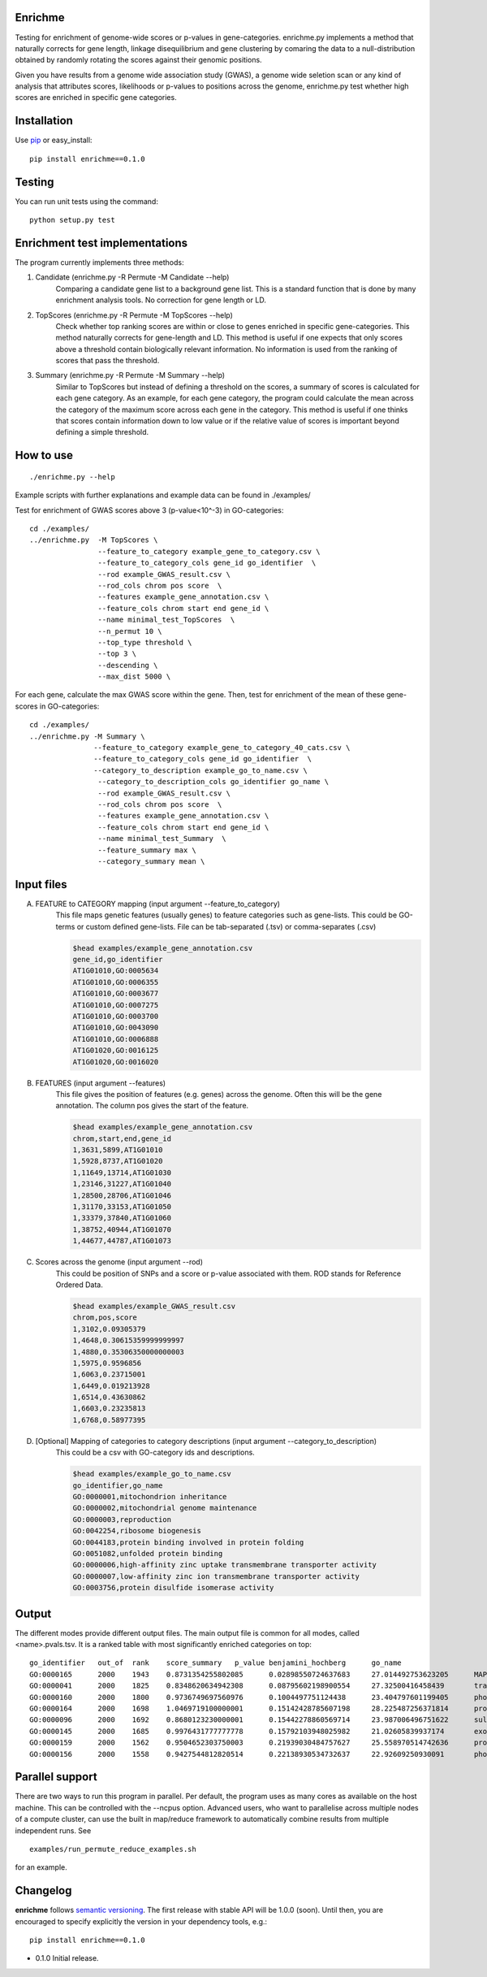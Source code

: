 Enrichme
======================================================================

Testing for enrichment of genome-wide scores or p-values
in gene-categories.
enrichme.py implements a method that naturally corrects for
gene length, linkage disequilibrium and gene clustering by comaring the data
to a null-distribution obtained by randomly rotating the scores
against their genomic positions.


Given you have results from a genome wide association study (GWAS),
a genome wide seletion scan or any kind of analysis that attributes
scores, likelihoods or p-values to positions across the genome,
enrichme.py test whether high scores are enriched in specific gene categories.


Installation
======================================================================

Use `pip <http://pip-installer.org>`_ or easy_install::

    pip install enrichme==0.1.0


Testing
======================================================================

You can run unit tests using the command::

    python setup.py test

Enrichment test implementations
======================================================================
The program currently implements three methods:

1. Candidate  (enrichme.py -R Permute -M Candidate --help)\
    Comparing a candidate gene list to a background gene list.
    This is a standard function that is done by many enrichment
    analysis tools. No correction for gene length or LD.

2. TopScores (enrichme.py -R Permute -M TopScores --help)\
    Check whether top ranking scores are within or close to genes
    enriched in specific gene-categories.
    This method naturally corrects for gene-length and LD.
    This method is useful if one expects that only scores above
    a threshold contain biologically relevant information.
    No information is used from the ranking of scores that pass
    the threshold.

3. Summary (enrichme.py -R Permute -M Summary --help)\
    Similar to TopScores but instead of defining a threshold
    on the scores, a summary of scores is calculated for each gene
    category. As an example, for each gene category, the program could
    calculate the mean across the category of the maximum score across
    each gene in the category.
    This method is useful if one thinks that scores contain information
    down to low value or if the relative value of scores is important
    beyond defining a simple threshold.

How to use
======================================================================

::

    ./enrichme.py --help

Example scripts with further explanations and example data can be found in ./examples/

Test for enrichment of GWAS scores above 3 (p-value<10^-3) in GO-categories::

    cd ./examples/
    ../enrichme.py  -M TopScores \
                    --feature_to_category example_gene_to_category.csv \
                    --feature_to_category_cols gene_id go_identifier  \
                    --rod example_GWAS_result.csv \
                    --rod_cols chrom pos score  \
                    --features example_gene_annotation.csv \
                    --feature_cols chrom start end gene_id \
                    --name minimal_test_TopScores  \
                    --n_permut 10 \
                    --top_type threshold \
                    --top 3 \
                    --descending \
                    --max_dist 5000 \


For each gene, calculate the max GWAS score within the gene. Then, test for enrichment of the mean of these gene-scores in  GO-categories::

    cd ./examples/ 
    ../enrichme.py -M Summary \
                   --feature_to_category example_gene_to_category_40_cats.csv \
                   --feature_to_category_cols gene_id go_identifier  \
                   --category_to_description example_go_to_name.csv \
                    --category_to_description_cols go_identifier go_name \
                    --rod example_GWAS_result.csv \
                    --rod_cols chrom pos score  \
                    --features example_gene_annotation.csv \
                    --feature_cols chrom start end gene_id \
                    --name minimal_test_Summary  \
                    --feature_summary max \
                    --category_summary mean \



Input files
======================================================================

A. FEATURE to CATEGORY mapping (input argument --feature_to_category)\
    This file maps genetic features (usually genes) to feature categories
    such as gene-lists. This could be GO-terms or custom defined gene-lists.
    File can be tab-separated (.tsv) or comma-separates (.csv)

    .. code::
    
        $head examples/example_gene_annotation.csv
        gene_id,go_identifier
        AT1G01010,GO:0005634
        AT1G01010,GO:0006355
        AT1G01010,GO:0003677
        AT1G01010,GO:0007275
        AT1G01010,GO:0003700
        AT1G01010,GO:0043090
        AT1G01010,GO:0006888
        AT1G01020,GO:0016125
        AT1G01020,GO:0016020


B. FEATURES (input argument --features)\
    This file gives the position of features (e.g. genes)
    across the genome. Often this will be the gene
    annotation. The column pos gives the start of the feature.

    .. code::
    
        $head examples/example_gene_annotation.csv
        chrom,start,end,gene_id
        1,3631,5899,AT1G01010
        1,5928,8737,AT1G01020
        1,11649,13714,AT1G01030
        1,23146,31227,AT1G01040
        1,28500,28706,AT1G01046
        1,31170,33153,AT1G01050
        1,33379,37840,AT1G01060
        1,38752,40944,AT1G01070
        1,44677,44787,AT1G01073

C. Scores across the genome (input argument --rod)\
    This could be position of SNPs and a
    score or p-value associated with them.
    ROD stands for Reference Ordered Data.

    .. code::

        $head examples/example_GWAS_result.csv
        chrom,pos,score
        1,3102,0.09305379
        1,4648,0.30615359999999997
        1,4880,0.35306350000000003
        1,5975,0.9596856
        1,6063,0.23715001
        1,6449,0.019213928
        1,6514,0.43630862
        1,6603,0.23235813
        1,6768,0.58977395

D. [Optional] Mapping of categories to category descriptions (input argument --category_to_description)\
    This could be a csv with GO-category ids and descriptions.

    .. code::

        $head examples/example_go_to_name.csv 
        go_identifier,go_name
        GO:0000001,mitochondrion inheritance
        GO:0000002,mitochondrial genome maintenance
        GO:0000003,reproduction
        GO:0042254,ribosome biogenesis
        GO:0044183,protein binding involved in protein folding
        GO:0051082,unfolded protein binding
        GO:0000006,high-affinity zinc uptake transmembrane transporter activity
        GO:0000007,low-affinity zinc ion transmembrane transporter activity
        GO:0003756,protein disulfide isomerase activity

Output
======================================================================

The different modes provide different output files. The main output file is common for all modes, called <name>.pvals.tsv. It is a ranked table with most significantly enriched categories on top::

    go_identifier   out_of  rank    score_summary   p_value benjamini_hochberg      go_name
    GO:0000165      2000    1943    0.8731354255802085      0.02898550724637683     27.014492753623205      MAPK cascade
    GO:0000041      2000    1825    0.8348620634942308      0.08795602198900554     27.32500416458439       transition metal ion transport
    GO:0000160      2000    1800    0.9736749697560976      0.1004497751124438      23.404797601199405      phosphorelay signal transduction system
    GO:0000164      2000    1698    1.0469719100000001      0.15142428785607198     28.225487256371814      protein phosphatase type 1 complex
    GO:0000096      2000    1692    0.8680123230000001      0.15442278860569714     23.987006496751622      sulfur amino acid metabolic process
    GO:0000145      2000    1685    0.9976431777777778      0.15792103948025982     21.02605839937174       exocyst
    GO:0000159      2000    1562    0.9504652303750003      0.21939030484757627     25.558970514742636      protein phosphatase type 2A complex
    GO:0000156      2000    1558    0.9427544812820514      0.22138930534732637     22.92609250930091       phosphorelay response regulator activity

Parallel support
======================================================================

There are two ways to run this program in parallel. Per default, the program uses as many cores as available on the host machine. This can be controlled with the --ncpus option. Advanced users, who want to parallelise across multiple nodes of a compute cluster, can use the built in map/reduce framework to automatically combine results from multiple independent runs. See

::

    examples/run_permute_reduce_examples.sh
    
for an example.

Changelog
======================================================================

**enrichme** follows `semantic versioning <http://semver.org>`_.  The
first release with stable API will be 1.0.0 (soon).  Until then, you
are encouraged to specify explicitly the version in your dependency
tools, e.g.::

    pip install enrichme==0.1.0

- 0.1.0 Initial release. 
